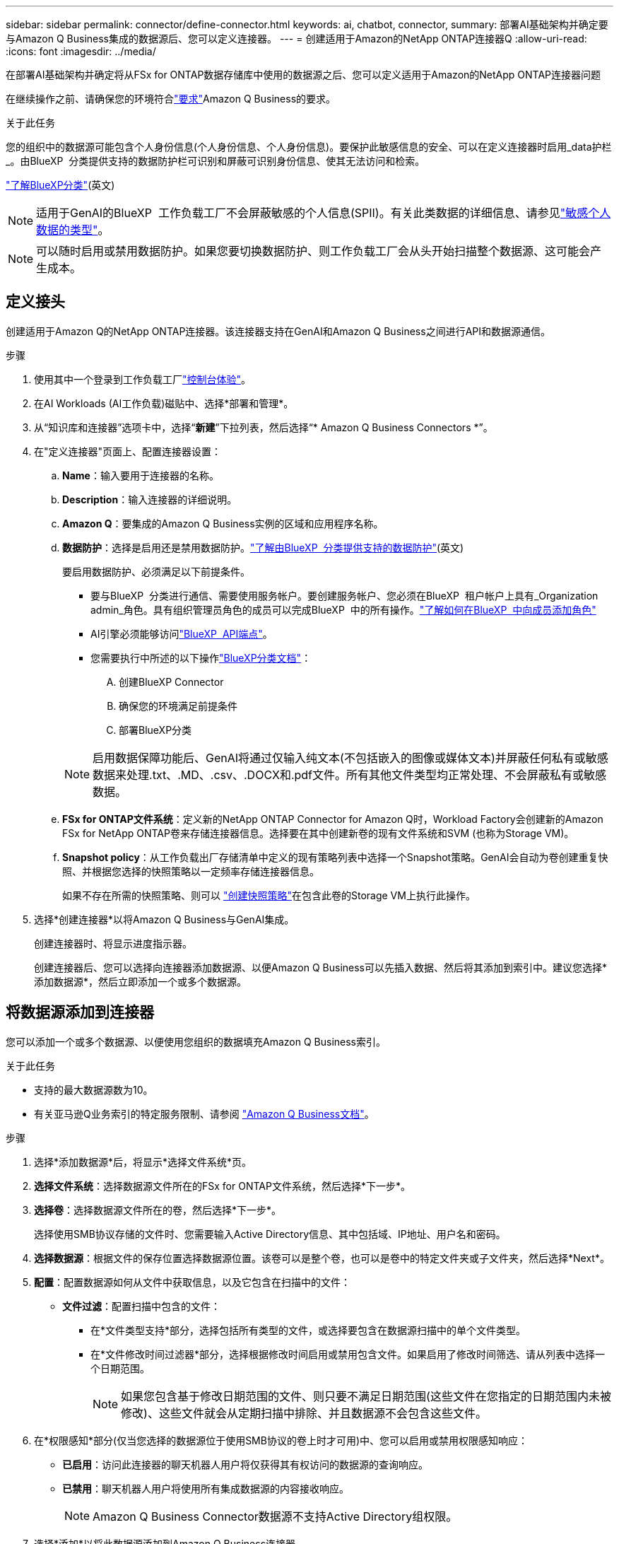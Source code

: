 ---
sidebar: sidebar 
permalink: connector/define-connector.html 
keywords: ai, chatbot, connector, 
summary: 部署AI基础架构并确定要与Amazon Q Business集成的数据源后、您可以定义连接器。 
---
= 创建适用于Amazon的NetApp ONTAP连接器Q
:allow-uri-read: 
:icons: font
:imagesdir: ../media/


[role="lead"]
在部署AI基础架构并确定将从FSx for ONTAP数据存储库中使用的数据源之后、您可以定义适用于Amazon的NetApp ONTAP连接器问题

在继续操作之前、请确保您的环境符合link:requirements-connector.html["要求"]Amazon Q Business的要求。

.关于此任务
您的组织中的数据源可能包含个人身份信息(个人身份信息、个人身份信息)。要保护此敏感信息的安全、可以在定义连接器时启用_data护栏_。由BlueXP  分类提供支持的数据防护栏可识别和屏蔽可识别身份信息、使其无法访问和检索。

link:https://docs.netapp.com/us-en/bluexp-classification/concept-cloud-compliance.html["了解BlueXP分类"^](英文)


NOTE: 适用于GenAI的BlueXP  工作负载工厂不会屏蔽敏感的个人信息(SPII)。有关此类数据的详细信息、请参见link:https://docs.netapp.com/us-en/bluexp-classification/reference-private-data-categories.html#types-of-sensitive-personal-data["敏感个人数据的类型"^]。


NOTE: 可以随时启用或禁用数据防护。如果您要切换数据防护、则工作负载工厂会从头开始扫描整个数据源、这可能会产生成本。



== 定义接头

创建适用于Amazon Q的NetApp ONTAP连接器。该连接器支持在GenAI和Amazon Q Business之间进行API和数据源通信。

.步骤
. 使用其中一个登录到工作负载工厂link:https://docs.netapp.com/us-en/workload-setup-admin/console-experiences.html["控制台体验"^]。
. 在AI Workloads (AI工作负载)磁贴中、选择*部署和管理*。
. 从“知识库和连接器”选项卡中，选择“*新建*”下拉列表，然后选择“* Amazon Q Business Connectors *”。
. 在"定义连接器"页面上、配置连接器设置：
+
.. *Name*：输入要用于连接器的名称。
.. *Description*：输入连接器的详细说明。
.. *Amazon Q*：要集成的Amazon Q Business实例的区域和应用程序名称。
.. *数据防护*：选择是启用还是禁用数据防护。link:https://docs.netapp.com/us-en/bluexp-classification/concept-cloud-compliance.html["了解由BlueXP  分类提供支持的数据防护"^](英文)
+
要启用数据防护、必须满足以下前提条件。

+
*** 要与BlueXP  分类进行通信、需要使用服务帐户。要创建服务帐户、您必须在BlueXP  租户帐户上具有_Organization admin_角色。具有组织管理员角色的成员可以完成BlueXP  中的所有操作。link:https://docs.netapp.com/us-en/bluexp-setup-admin/task-iam-manage-members-permissions.html#add-a-role-to-a-member["了解如何在BlueXP  中向成员添加角色"^]
*** AI引擎必须能够访问link:https://api.bluexp.netapp.com["BlueXP  API端点"^]。
*** 您需要执行中所述的以下操作link:https://docs.netapp.com/us-en/bluexp-classification/task-deploy-cloud-compliance.html#quick-start["BlueXP分类文档"^]：
+
.... 创建BlueXP Connector
.... 确保您的环境满足前提条件
.... 部署BlueXP分类






+

NOTE: 启用数据保障功能后、GenAI将通过仅输入纯文本(不包括嵌入的图像或媒体文本)并屏蔽任何私有或敏感数据来处理.txt、.MD、.csv、.DOCX和.pdf文件。所有其他文件类型均正常处理、不会屏蔽私有或敏感数据。

+
.. *FSx for ONTAP文件系统*：定义新的NetApp ONTAP Connector for Amazon Q时，Workload Factory会创建新的Amazon FSx for NetApp ONTAP卷来存储连接器信息。选择要在其中创建新卷的现有文件系统和SVM (也称为Storage VM)。
.. *Snapshot policy*：从工作负载出厂存储清单中定义的现有策略列表中选择一个Snapshot策略。GenAI会自动为卷创建重复快照、并根据您选择的快照策略以一定频率存储连接器信息。
+
如果不存在所需的快照策略、则可以 https://docs.netapp.com/us-en/ontap/data-protection/create-snapshot-policy-task.html["创建快照策略"^]在包含此卷的Storage VM上执行此操作。



. 选择*创建连接器*以将Amazon Q Business与GenAI集成。
+
创建连接器时、将显示进度指示器。

+
创建连接器后、您可以选择向连接器添加数据源、以便Amazon Q Business可以先插入数据、然后将其添加到索引中。建议您选择*添加数据源*，然后立即添加一个或多个数据源。





== 将数据源添加到连接器

您可以添加一个或多个数据源、以便使用您组织的数据填充Amazon Q Business索引。

.关于此任务
* 支持的最大数据源数为10。
* 有关亚马逊Q业务索引的特定服务限制、请参阅 https://docs.aws.amazon.com/kendra/latest/dg/quotas.html["Amazon Q Business文档"^]。


.步骤
. 选择*添加数据源*后，将显示*选择文件系统*页。
. *选择文件系统*：选择数据源文件所在的FSx for ONTAP文件系统，然后选择*下一步*。
. *选择卷*：选择数据源文件所在的卷，然后选择*下一步*。
+
选择使用SMB协议存储的文件时、您需要输入Active Directory信息、其中包括域、IP地址、用户名和密码。

. *选择数据源*：根据文件的保存位置选择数据源位置。该卷可以是整个卷，也可以是卷中的特定文件夹或子文件夹，然后选择*Next*。
. *配置*：配置数据源如何从文件中获取信息，以及它包含在扫描中的文件：
+
** *文件过滤*：配置扫描中包含的文件：
+
*** 在*文件类型支持*部分，选择包括所有类型的文件，或选择要包含在数据源扫描中的单个文件类型。
*** 在*文件修改时间过滤器*部分，选择根据修改时间启用或禁用包含文件。如果启用了修改时间筛选、请从列表中选择一个日期范围。
+

NOTE: 如果您包含基于修改日期范围的文件、则只要不满足日期范围(这些文件在您指定的日期范围内未被修改)、这些文件就会从定期扫描中排除、并且数据源不会包含这些文件。





. 在*权限感知*部分(仅当您选择的数据源位于使用SMB协议的卷上时才可用)中、您可以启用或禁用权限感知响应：
+
** *已启用*：访问此连接器的聊天机器人用户将仅获得其有权访问的数据源的查询响应。
** *已禁用*：聊天机器人用户将使用所有集成数据源的内容接收响应。
+

NOTE: Amazon Q Business Connector数据源不支持Active Directory组权限。



. 选择*添加*以将此数据源添加到Amazon Q Business连接器。


.结果
数据源嵌入到Amazon Q Business索引中。当数据源完全嵌入时、状态将从"嵌入"更改为"嵌入"。

向连接器添加单个数据源后、您可以在Amazon Q Business聊天机器人环境中对其进行测试、并进行任何必要的更改、然后再向用户提供服务。您也可以按照相同的步骤向连接器添加其他数据源。

